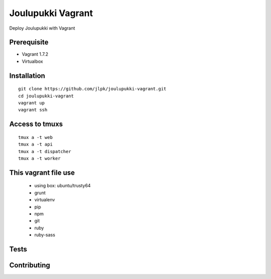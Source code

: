 ===================
Joulupukki Vagrant
===================

Deploy Joulupukki with Vagrant


Prerequisite
============

* Vagrant 1.7.2
* Virtualbox

Installation
============

::

    git clone https://github.com/jlpk/joulupukki-vagrant.git
    cd joulupukki-vagrant
    vagrant up 
    vagrant ssh 

Access to tmuxs
===============

::

    tmux a -t web
    tmux a -t api
    tmux a -t dispatcher
    tmux a -t worker


This vagrant file use
=====================

    * using box: ubuntu/trusty64
    * grunt
    * virtualenv
    * pip
    * npm
    * git 
    * ruby
    * ruby-sass

Tests
=====


Contributing
============

